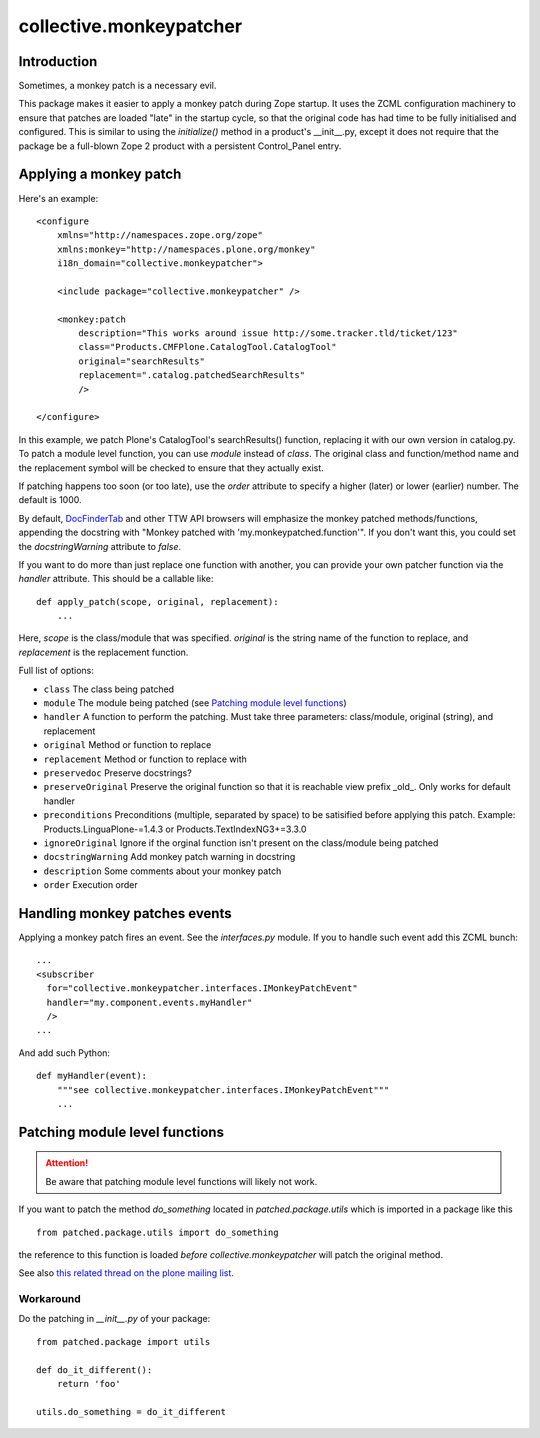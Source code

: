 ========================
collective.monkeypatcher
========================

Introduction
============

Sometimes, a monkey patch is a necessary evil.

This package makes it easier to apply a monkey patch during Zope startup.
It uses the ZCML configuration machinery to ensure that patches are loaded
"late" in the startup cycle, so that the original code has had time to be
fully initialised and configured. This is similar to using the `initialize()`
method in a product's __init__.py, except it does not require that the package
be a full-blown Zope 2 product with a persistent Control_Panel entry.

Applying a monkey patch
=======================

Here's an example::

    <configure
        xmlns="http://namespaces.zope.org/zope"
        xmlns:monkey="http://namespaces.plone.org/monkey"
        i18n_domain="collective.monkeypatcher">

        <include package="collective.monkeypatcher" />

        <monkey:patch
            description="This works around issue http://some.tracker.tld/ticket/123"
            class="Products.CMFPlone.CatalogTool.CatalogTool"
            original="searchResults"
            replacement=".catalog.patchedSearchResults"
            />

    </configure>

In this example, we patch Plone's CatalogTool's searchResults() function,
replacing it with our own version in catalog.py. To patch a module level
function, you can use `module` instead of `class`. The original class and
function/method name and the replacement symbol will be checked to ensure
that they actually exist.

If patching happens too soon (or too late), use the `order` attribute to
specify a higher (later) or lower (earlier) number. The default is 1000.

By default, `DocFinderTab <http://pypi.python.org/pypi/Products.DocFinderTab>`_
and other TTW API browsers will emphasize the monkey patched methods/functions,
appending the docstring with "Monkey patched with 'my.monkeypatched.function'".
If you don't want this, you could set the `docstringWarning` attribute to
`false`.

If you want to do more than just replace one function with another, you can
provide your own patcher function via the `handler` attribute. This should
be a callable like::

  def apply_patch(scope, original, replacement):
      ...

Here, `scope` is the class/module that was specified. `original` is the string
name of the function to replace, and `replacement` is the replacement function.

Full list of options:

- ``class``  The class being patched
- ``module`` The module being patched (see `Patching module level functions`_)
- ``handler`` A function to perform the patching. Must take three parameters: class/module, original (string), and replacement
- ``original`` Method or function to replace
- ``replacement`` Method or function to replace with
- ``preservedoc`` Preserve docstrings?
- ``preserveOriginal`` Preserve the original function so that it is reachable view prefix _old_. Only works for default handler
- ``preconditions`` Preconditions (multiple, separated by space) to be satisified before applying this patch. Example: Products.LinguaPlone-=1.4.3 or Products.TextIndexNG3+=3.3.0
- ``ignoreOriginal`` Ignore if the orginal function isn't present on the class/module being patched
- ``docstringWarning``  Add monkey patch warning in docstring
- ``description``  Some comments about your monkey patch
- ``order`` Execution order

Handling monkey patches events
==============================

Applying a monkey patch fires an event. See the `interfaces.py` module. If you
to handle such event add this ZCML bunch::

  ...
  <subscriber
    for="collective.monkeypatcher.interfaces.IMonkeyPatchEvent"
    handler="my.component.events.myHandler"
    />
  ...

And add such Python::

  def myHandler(event):
      """see collective.monkeypatcher.interfaces.IMonkeyPatchEvent"""
      ...


Patching module level functions
===============================


.. ATTENTION:: Be aware that patching module level functions will likely not work.


If you want to patch the method `do_something` located in `patched.package.utils` which is imported in a package like this

::

    from patched.package.utils import do_something

the reference to this function is loaded *before* `collective.monkeypatcher` will patch the original method.

See also `this related thread on the plone mailing list <http://plone.293351.n2.nabble.com/Monkey-Patch-Module-Level-td7557725.html>`_.

Workaround
----------


Do the patching in `__init__.py` of your package::

    from patched.package import utils

    def do_it_different():
        return 'foo'

    utils.do_something = do_it_different

